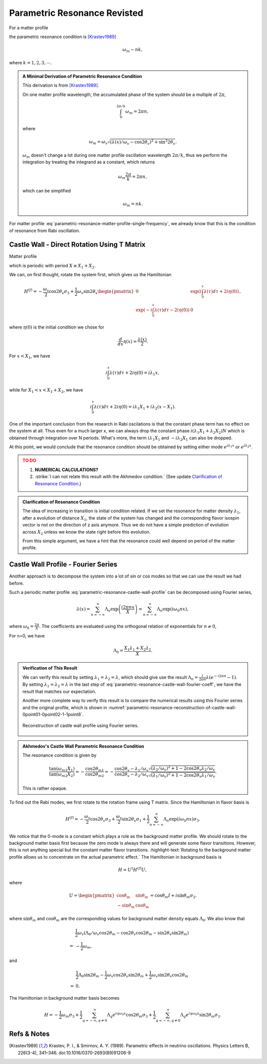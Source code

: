 Parametric Resonance Revisted
============================================

For a matter profile

.. math::
   \lambda(x) = \lambda_0 + A\sin( k x),
   :label: parametric-resonance-matter-profile-single-frequency

the parametric resonance condition is [Krastev1989]_

.. math::
   \omega_m \sim n k,

where :math:`k=1,2,3,\cdots`.


.. admonition:: A Minimal Derivation of Parametric Resonance Condition
   :class: note

   This derivation is from [Krastev1989]_.

   On one matter profile wavelength, the accumulated phase of the system should be a multiple of :math:`2\pi`,

   .. math::
      \int_0^{2\pi/k} \omega_m = 2\pi n,

   where

   .. math::
      \omega_m = \omega_v \sqrt{ (\lambda(x)/\omega_v - \cos 2\theta_v)^2 + \sin^2 2\theta_v }.

   :math:`\omega_m` doesn't change a lot during one matter profile oscillation wavelength :math:`2\pi/k`, thus we perform the integration by treating the integrand as a constant, which returns

   .. math::
      \omega_m \frac{2\pi}{k} =2\pi n,

   which can be simplified

   .. math::
      \omega_m = n k.


For matter profile :eq:`parametric-resonance-matter-profile-single-frequency`, we already know that this is the condition of resonance from Rabi oscillation.



Castle Wall - Direct Rotation Using T Matrix
----------------------------------------------------------------

Matter profile

.. math::
   \lambda(x) = \begin{cases} \lambda_1, \quad 0 \leq \mathrm{Mod}[x] \leq X_1  \\  \lambda_2, \quad  X_1 < \mathrm{Mod}[x] < X_1+X_2  \end{cases},
   :label: parametric-resonance-castle-wall-profile

which is periodic with period :math:`X \equiv X_1 + X_2`.

We can, on first thought, rotate the system first, which gives us the Hamiltonian

.. math::
   H^{(f)} = -\frac{\omega_v}{2} \cos 2\theta_v \sigma_3 + \frac{1}{2} \omega_v \sin 2\theta_v \begin{pmatrix}
   0 & \exp\left( i\int_0^x \lambda(\tau) d\tau + 2i \eta(0) \right) \\
   \exp\left( -i\int_0^x \lambda(\tau) d\tau - 2i \eta(0) \right) & 0
   \end{pmatrix},

where :math:`\eta(0)` is the initial condition we chose for

.. math::
   \frac{d}{dx}\eta(x) = \frac{\lambda(x)}{2}.


For :math:`x<X_1`, we have

.. math::
   i\int_0^x \lambda(\tau) d\tau + 2i \eta(0) = i \lambda_1 x,

while for :math:`X_1<x<X_1+X_2`, we have

.. math::
   i\int_0^x \lambda(\tau) d\tau + 2i \eta(0) = i \lambda_1 X_1 + i \lambda_2 (x-X_1).

One of the important conclusion from the research in Rabi oscilations is that the constant phase term has no effect on the system at all. Thus even for a much larger x, we can always drop the constant phase :math:`i(\lambda_1X_1+\lambda_2X_2)N` which is obtained through integration over N periods. What's more, the term :math:`i \lambda_1 X_1` and :math:`-i\lambda_2X_1` can also be dropped.

At this point, we would conclude that the resonance condition should be obtained by setting either mode :math:`e^{i\lambda_1 x}` or :math:`e^{i\lambda_2 x}`.

.. admonition:: TO DO
   :class: warning

   1. **NUMERICAL CALCULATIONS?**
   2. :strike:`I can not relate this result with the Akhmedov condition.` (See update `Clarification of Resonance Condition <#clarification-of-the-resonance-condition>`_.)


.. _clarification-of-the-resonance-condition:

.. admonition:: Clarification of Resonance Condition
   :class: hint

   The idea of increasing in transition is initial condition related. If we set the resonance for matter density :math:`\lambda_1`, after a evolution of distance :math:`X_1`, the state of the system has changed and the corresponding flavor isospin vector is not on the direction of z axis anymore. Thus we do not have a simple prediction of evolution across :math:`X_2` unless we know the state right before this evolution.

   From this simple argument, we have a hint that the resonance could well depend on period of the matter profile.




Castle Wall Profile - Fourier Series
----------------------------------------------------------------

Another approach is to decompose the system into a lot of sin or cos modes so that we can use the result we had before.

Such a periodic matter profile :eq:`parametric-resonance-castle-wall-profile` can be decomposed using Fourier series,

.. math::
   \lambda(x) = \sum_{n=-\infty}^{\infty} \Lambda_n \exp\left( \frac{i2\pi n x}{X} \right) = \sum_{n=-\infty}^{\infty} \Lambda_n \exp\left( i \omega_0 n x \right),

where :math:`\omega_0 = \frac{2\pi}{X}`. The coefficients are evaluated using the orthogonal relation of exponentials for :math:`n\neq 0`,

.. math::
   \Lambda_n &= \frac{1}{X} \int_0^X \lambda(x) e^{ - i \omega_0 n x} dx \\
   & = \frac{1}{X} \left( \int_{0}^{X_1} \lambda_1 e^{ - i \omega_0 n x} dx + \int_{X_1}^{X_1+X_2} \lambda_2 e^{ - i \omega_0 n x} dx  \right) \\
   & = \frac{1}{X} \frac{X}{-i2\pi n} \left( \lambda_1 e^{-i\omega_0 n X_1} + \lambda_2 \left( e^{-i\omega_0 n X} - e^{-i\omega_0 n X_1}  \right) \right) \\
   & = \frac{i}{2\pi n} \left( -\lambda_1 + (\lambda_1 - \lambda_2) e^{-i2\pi n X_1/X} + \lambda_2 e^{-i 2\pi n} \right).
   :label: parametric-resonance-castle-wall-fourier-coeff

For n=0, we have

.. math::
   \Lambda_0 = \frac{X_1 \lambda_1 + X_2 \lambda_2}{X}.



.. admonition:: Verification of This Result
   :class: note

   We can verify this result by setting :math:`\lambda_1 =\lambda_2 = \lambda`, which should give use the result :math:`\Lambda_n = \frac{i}{2\pi n}\lambda (e^{- i 2\pi n} - 1)`. By setting :math:`\lambda_1 =\lambda_2 = \lambda` in the last step of :eq:`parametric-resonance-castle-wall-fourier-coeff`, we have the result that matches our expectation.

   Another more complete way to verify this result is to compare the numerical results using this Fourier series and the original profile, which is shown in :numref:`parametric-resonance-reconstruction-of-castle-wall-0point01-0point02-1-1point8`.

   .. _parametric-resonance-reconstruction-of-castle-wall-0point01-0point02-1-1point8:

   .. figure:: assets/parametric-resonance/reconstruction-of-castle-wall-0point01-0point02-1-1point8.png
      :align: center

      Reconstruction of castle wall profile using Fourier series.



.. admonition:: Akhmedov's Castle Wall Parametric Resonance Condition
   :class: note

   The resonance condition is given by

   .. math::
      \frac{\tan (\omega_{m1}X_1)}{\tan (\omega_{m2}X_2)} = - \frac{\cos 2\theta_{m1}}{\cos 2\theta_{m2}} = - \frac{ \cos 2\theta_v - \lambda_1/\omega_v }{  \cos 2\theta_v - \lambda_2/\omega_v } \frac{ \sqrt{ (\lambda_2/\omega_v)^2  + 1 - 2\cos 2\theta_v \lambda_2/\omega_v } }{ \sqrt{ (\lambda_1/\omega_v)^2  + 1 - 2\cos 2\theta_v \lambda_1/\omega_v } }.

   This is rather opaque.




To find out the Rabi modes, we first rotate to the rotation frame using T matrix. Since the Hamiltonian in flavor basis is

.. math::
   H^{(f)} = -\frac{\omega_v}{2} \cos 2\theta_v \sigma_3 + \frac{\omega_v}{2} \sin 2\theta_v \sigma_1  + \frac{1}{2}  \sum_{n=-\infty}^{\infty} \Lambda_n \exp\left( i \omega_0 n x \right) \sigma_3.

We notice that the 0-mode is a constant which plays a role as the background matter profile. We should rotate to the background matter basis first because the zero mode is always there and will generate some flavor transitions. However, this is not anything special but the constant matter flavor transitions. :highlight-text:`Rotating to the background matter profile allows us to concentrate on the actual parametric effect.` The Hamiltonian in background basis is

.. math::
   H = U^\dagger H^{(f)} U,

where

.. math::
   U = \begin{pmatrix}
   \cos \theta_{\mathrm{m}} & \sin \theta_{\mathrm{m}} \\
   -\sin \theta_{\mathrm{m}} & \cos \theta_{\mathrm{m}}
   \end{pmatrix} = \cos \theta_m I + i\sin \theta_m \sigma_2.

where :math:`\sin \theta_m` and :math:`\cos \theta_m` are the corresponding values for background matter density equals :math:`\Lambda_0`. We also know that

.. math::
   &\frac{1}{2}\omega_v\left( \Lambda_0/\omega_v \cos 2\theta_m - \cos 2\theta_v\cos 2\theta_m - \sin 2\theta_v\sin 2\theta_m \right) \\
   =&-\frac{1}{2}\omega_m,

and

.. math::
   &\frac{1}{2}\Lambda_0 \sin 2\theta_m - \frac{1}{2} \omega_v \cos 2\theta_v \sin 2\theta_m + \frac{1}{2} \omega_v \sin 2\theta_v \cos 2\theta_m \\
   =& 0.


The Hamiltonian in background matter basis becomes

.. math::
   H =  - \frac{1}{2}\omega_m \sigma_3  + \frac{1}{2} \sum_{q=-\infty, q\neq 0}^{\infty} \Lambda_q e^{i q \omega_0 x} \cos 2\theta_m \sigma_3 + \frac{1}{2} \sum_{q=-\infty, q\neq 0}^{\infty} \Lambda_q e^{i q \omega_0 x} \sin 2\theta_m \sigma_1.









Refs & Notes
----------------

.. [Krastev1989] Krastev, P. I., & Smirnov, A. Y. (1989). Parametric effects in neutrino oscillations. Physics Letters B, 226(3-4), 341–346. doi:10.1016/0370-2693(89)91206-9
